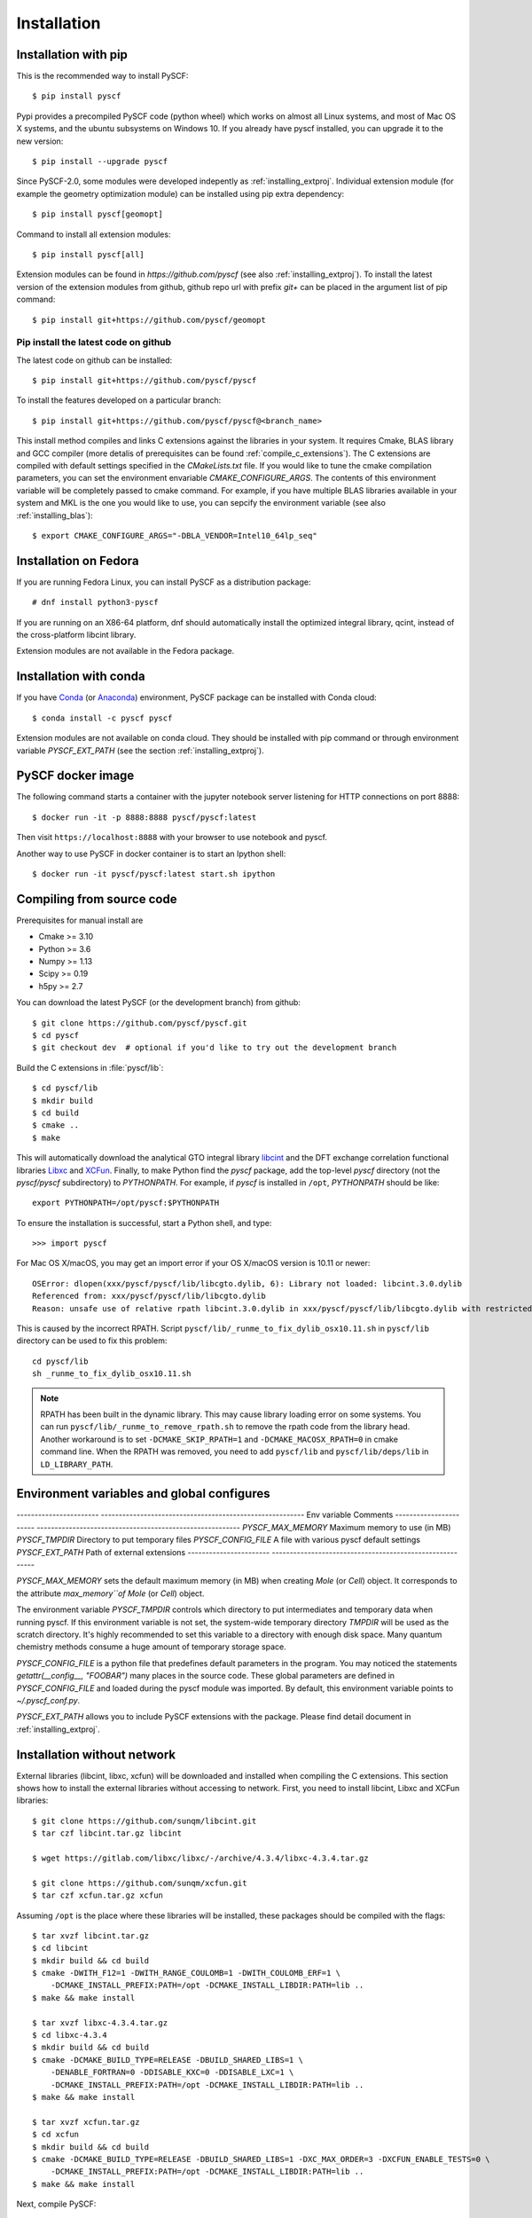 .. _installing:

Installation
************

Installation with pip
=====================

This is the recommended way to install PySCF::

  $ pip install pyscf

Pypi provides a precompiled PySCF code (python wheel) which works on almost all
Linux systems, and most of Mac OS X systems, and the ubuntu subsystems on Windows 10.
If you already have pyscf installed, you can upgrade it to the new version::

  $ pip install --upgrade pyscf

Since PySCF-2.0, some modules were developed indepently as :ref:`installing_extproj`.
Individual extension module (for example the geometry optimization module) can
be installed using pip extra dependency::

  $ pip install pyscf[geomopt]

Command to install all extension modules::

  $ pip install pyscf[all]

Extension modules can be found in `https://github.com/pyscf` (see also :ref:`installing_extproj`).
To install the latest version of the extension modules from github, github repo
url with prefix `git+` can be placed in the argument list of pip command::

  $ pip install git+https://github.com/pyscf/geomopt


Pip install the latest code on github
-------------------------------------
The latest code on github can be installed::

  $ pip install git+https://github.com/pyscf/pyscf

To install the features developed on a particular branch::

  $ pip install git+https://github.com/pyscf/pyscf@<branch_name>

This install method compiles and links C extensions against the libraries in
your system. It requires Cmake, BLAS library and GCC compiler (more detalis of
prerequisites can be found :ref:`compile_c_extensions`). The C extensions are
compiled with default settings specified in the `CMakeLists.txt` file. If you
would like to tune the cmake compilation parameters, you can set the environment
envariable `CMAKE_CONFIGURE_ARGS`. The contents of this environment variable
will be completely passed to cmake command. For example, if you have multiple
BLAS libraries available in your system and MKL is the one you would like to
use, you can sepcify the environment variable (see also :ref:`installing_blas`)::

  $ export CMAKE_CONFIGURE_ARGS="-DBLA_VENDOR=Intel10_64lp_seq"


Installation on Fedora
======================

If you are running Fedora Linux, you can install PySCF as a distribution package::

  # dnf install python3-pyscf

If you are running on an X86-64 platform, dnf should automatically
install the optimized integral library, qcint, instead of the
cross-platform libcint library.

Extension modules are not available in the Fedora package.

Installation with conda
=======================

If you have `Conda <https://conda.io/docs/>`_
(or `Anaconda <https://www.continuum.io/downloads#linux>`_)
environment, PySCF package can be installed with Conda cloud::

  $ conda install -c pyscf pyscf

Extension modules are not available on conda cloud. They should be installed
with pip command or through environment variable `PYSCF_EXT_PATH` (see the
section :ref:`installing_extproj`).


PySCF docker image
==================

The following command starts a container with the jupyter notebook server
listening for HTTP connections on port 8888::

  $ docker run -it -p 8888:8888 pyscf/pyscf:latest

Then visit ``https://localhost:8888`` with your browser to use notebook and
pyscf.

Another way to use PySCF in docker container is to start an Ipython shell::

  $ docker run -it pyscf/pyscf:latest start.sh ipython


.. _compile_c_extensions:
Compiling from source code
==========================

Prerequisites for manual install are

* Cmake >= 3.10
* Python >= 3.6
* Numpy >= 1.13
* Scipy >= 0.19
* h5py >= 2.7

You can download the latest PySCF (or the development branch) from github::

  $ git clone https://github.com/pyscf/pyscf.git
  $ cd pyscf
  $ git checkout dev  # optional if you'd like to try out the development branch

Build the C extensions in :file:`pyscf/lib`::

  $ cd pyscf/lib
  $ mkdir build
  $ cd build
  $ cmake ..
  $ make

This will automatically download the analytical GTO integral library `libcint
<https://github.com/sunqm/libcint.git>`_ and the DFT exchange correlation
functional libraries `Libxc <http://www.tddft.org/programs/Libxc>`_ and `XCFun
<https://github.com/dftlibs/xcfun.git>`_.  Finally, to make Python find the
`pyscf` package, add the top-level `pyscf` directory (not the `pyscf/pyscf`
subdirectory) to `PYTHONPATH`.  For example, if `pyscf` is installed in
``/opt``, `PYTHONPATH` should be like::

  export PYTHONPATH=/opt/pyscf:$PYTHONPATH

To ensure the installation is successful, start a Python shell, and type::

  >>> import pyscf

For Mac OS X/macOS, you may get an import error if your OS X/macOS version is
10.11 or newer::

    OSError: dlopen(xxx/pyscf/pyscf/lib/libcgto.dylib, 6): Library not loaded: libcint.3.0.dylib
    Referenced from: xxx/pyscf/pyscf/lib/libcgto.dylib
    Reason: unsafe use of relative rpath libcint.3.0.dylib in xxx/pyscf/pyscf/lib/libcgto.dylib with restricted binary

This is caused by the incorrect RPATH.  Script
``pyscf/lib/_runme_to_fix_dylib_osx10.11.sh`` in ``pyscf/lib`` directory can be
used to fix this problem::

    cd pyscf/lib
    sh _runme_to_fix_dylib_osx10.11.sh

.. note::

  RPATH has been built in the dynamic library.  This may cause library loading
  error on some systems.  You can run ``pyscf/lib/_runme_to_remove_rpath.sh`` to
  remove the rpath code from the library head.  Another workaround is to set
  ``-DCMAKE_SKIP_RPATH=1`` and ``-DCMAKE_MACOSX_RPATH=0`` in cmake command line.
  When the RPATH was removed, you need to add ``pyscf/lib`` and
  ``pyscf/lib/deps/lib`` in ``LD_LIBRARY_PATH``.



Environment variables and global configures
===========================================

----------------------- ---------------------------------------------------------
Env variable            Comments
----------------------- ---------------------------------------------------------
`PYSCF_MAX_MEMORY`      Maximum memory to use (in MB)
`PYSCF_TMPDIR`          Directory to put temporary files
`PYSCF_CONFIG_FILE`     A file with various pyscf default settings
`PYSCF_EXT_PATH`        Path of external extensions
----------------------- ---------------------------------------------------------

`PYSCF_MAX_MEMORY` sets the default maximum memory (in MB) when creating `Mole`
(or `Cell`) object. It corresponds to the attribute `max_memory``of Mole` (or
`Cell`) object.

The environment variable `PYSCF_TMPDIR` controls which directory to put
intermediates and temporary data when running pyscf. If this environment
variable is not set, the system-wide temporary directory `TMPDIR` will be used
as the scratch directory. It's highly recommended to set this variable to a
directory with enough disk space. Many quantum chemistry methods consume a huge
amount of temporary storage space.

`PYSCF_CONFIG_FILE` is a python file that predefines default parameters in the
program. You may noticed the statements `getattr(__config__, "FOOBAR")` many
places in the source code. These global parameters are defined in
`PYSCF_CONFIG_FILE` and loaded during the pyscf module was imported.
By default, this environment variable points to `~/.pyscf_conf.py`.

`PYSCF_EXT_PATH` allows you to include PySCF extensions with the package. Please
find detail document in :ref:`installing_extproj`.


.. _installing_wo_network:
Installation without network
============================

External libraries (libcint, libxc, xcfun) will be downloaded and installed when
compiling the C extensions. This section shows how to install the external
libraries without accessing to network. First, you need to install libcint,
Libxc and XCFun libraries::

    $ git clone https://github.com/sunqm/libcint.git
    $ tar czf libcint.tar.gz libcint

    $ wget https://gitlab.com/libxc/libxc/-/archive/4.3.4/libxc-4.3.4.tar.gz

    $ git clone https://github.com/sunqm/xcfun.git
    $ tar czf xcfun.tar.gz xcfun

Assuming ``/opt`` is the place where these libraries will be installed, these
packages should be compiled with the flags::

    $ tar xvzf libcint.tar.gz
    $ cd libcint
    $ mkdir build && cd build
    $ cmake -DWITH_F12=1 -DWITH_RANGE_COULOMB=1 -DWITH_COULOMB_ERF=1 \
        -DCMAKE_INSTALL_PREFIX:PATH=/opt -DCMAKE_INSTALL_LIBDIR:PATH=lib ..
    $ make && make install

    $ tar xvzf libxc-4.3.4.tar.gz
    $ cd libxc-4.3.4
    $ mkdir build && cd build
    $ cmake -DCMAKE_BUILD_TYPE=RELEASE -DBUILD_SHARED_LIBS=1 \
        -DENABLE_FORTRAN=0 -DDISABLE_KXC=0 -DDISABLE_LXC=1 \
        -DCMAKE_INSTALL_PREFIX:PATH=/opt -DCMAKE_INSTALL_LIBDIR:PATH=lib ..
    $ make && make install

    $ tar xvzf xcfun.tar.gz
    $ cd xcfun
    $ mkdir build && cd build
    $ cmake -DCMAKE_BUILD_TYPE=RELEASE -DBUILD_SHARED_LIBS=1 -DXC_MAX_ORDER=3 -DXCFUN_ENABLE_TESTS=0 \
        -DCMAKE_INSTALL_PREFIX:PATH=/opt -DCMAKE_INSTALL_LIBDIR:PATH=lib ..
    $ make && make install

Next, compile PySCF::

    $ cd pyscf/pyscf/lib
    $ mkdir build && cd build
    $ cmake -DBUILD_LIBCINT=0 -DBUILD_LIBXC=0 -DBUILD_XCFUN=0 -DCMAKE_INSTALL_PREFIX:PATH=/opt ..
    $ make

Finally update the ``PYTHONPATH`` environment for Python interpreter.


.. _installing_blas:
Using optimized BLAS
====================

The default installation tries to find BLAS libraries automatically. This
automated setup script may link the code to slow BLAS libraries.  You can
compile the package with other BLAS vendors to improve performance, for example
the Intel Math Kernel Library (MKL), which can provide 10x speedup in many
modules::

  $ cd pyscf/lib/build
  $ cmake -DBLA_VENDOR=Intel10_64lp_seq ..
  $ make

When linking the program to MKL library, for some MKL versions, cmake may have
problems to find the correct MKL libraries.  Setting ``LD_LIBRARY_PATH`` to
include the MKL dynamic libraries sometimes can help cmake to find the MKL
libraries, e.g.::

  export LD_LIBRARY_PATH=/opt/intel/compilers_and_libraries_2018/linux/mkl/lib/intel64:$LD_LIBRARY_PATH

If you are using Anaconda as your Python-side platform, you can link PySCF
to the MKL library coming with Anaconda package::

  $ export MKLROOT=/path/to/anaconda2
  $ export LD_LIBRARY_PATH=$MKLROOT/lib:$LD_LIBRARY_PATH
  $ cd pyscf/lib/build
  $ cmake -DBLA_VENDOR=Intel10_64lp_seq ..
  $ make

You can link to other BLAS libraries by setting ``BLA_VENDOR``, eg
``BLA_VENDOR=ATLAS``, ``BLA_VENDOR=IBMESSL``, ``BLA_VENDOR=OpenBLAS`` (requiring cmake-3.6).
Please refer to `cmake mannual <http://www.cmake.org/cmake/help/v3.6/module/FindBLAS.html>`_
for more details of the use of ``FindBLAS`` macro.

If the cmake ``BLA_VENDOR`` cannot find the right BLAS library as you expected,
you can assign the libraries to the variable ``BLAS_LIBRARIES`` in
:file:`lib/CMakeLists.txt`::

  set(BLAS_LIBRARIES "${BLAS_LIBRARIES};/path/to/mkl/lib/intel64/libmkl_intel_lp64.so")
  set(BLAS_LIBRARIES "${BLAS_LIBRARIES};/path/to/mkl/lib/intel64/libmkl_sequential.so")
  set(BLAS_LIBRARIES "${BLAS_LIBRARIES};/path/to/mkl/lib/intel64/libmkl_core.so")
  set(BLAS_LIBRARIES "${BLAS_LIBRARIES};/path/to/mkl/lib/intel64/libmkl_avx.so")

.. note::
  MKL library may lead to an OSError at runtime:
  ``OSError: ... mkl/lib/intel64/libmkl_avx.so: undefined symbol: ownLastTriangle_64fc``
  or ``MKL FATAL ERROR: Cannot load libmkl_avx.so or libmkl_def.so.``.
  It can be solved by preloading MKL core library with:
  ``export LD_PRELOAD=$MKLROOT/lib/intel64/libmkl_avx.so:$MKLROOT/lib/intel64/libmkl_core.so``


.. _installing_qcint:
Using optimized integral library
================================

The default integral library used by PySCF is
libcint (https://github.com/sunqm/libcint).  This integral library was
implemented in the model that ensures the compatibility on various high
performance computer systems.  For X86-64 platforms, libcint library has an
efficient counterpart Qcint (https://github.com/sunqm/qcint)
which is heavily optimized against X86 SIMD instructions (AVX-512/AVX2/AVX/SSE3).
To replace the default libcint library with qcint library, edit the URL
of the integral library in lib/CMakeLists.txt file::

  ExternalProject_Add(libcint
     GIT_REPOSITORY
     https://github.com/sunqm/qcint.git
     ...


Cmake config file
=================
Cmake options can be saved in a config file ``pyscf/lib/cmake.arch.inc``.
Settings in this config file will be automatically loaded and overwritten the
default cmake options during compilation.  For example, you can put
``CMAKE_C_FLAGS`` in this config file to include advanced compiler optimization
flags::

  set(CMAKE_C_FLAGS "${CMAKE_C_FLAGS} -ffast-math -mtune=native -march=native")

Other settings and variables and flags can all be put in this config file::

  set(ENABLE_XCFUN Off)
  set(WITH_F12 Off)

Some examples of platform specific configurations can be found in directory
``pyscf/lib/cmake_arch_config``.


.. _installing_extproj:
Extension modules
=================
Since PySCF-2.0, some modules were moved from the main code trunk to extension
projects hosted in https://github.com/pyscf.

------------------- ---------------------------------------------------------
Project             URL
------------------- ---------------------------------------------------------
cornell_shci        https://github.com/pyscf/cornell_shci
dftd3               https://github.com/pyscf/dftd3
dmrgscf             https://github.com/pyscf/dmrgscf
doci                https://github.com/pyscf/doci
fciqmcscf           https://github.com/pyscf/fciqmcscf
icmpspt             https://github.com/pyscf/icmpspt
mbd                 https://github.com/pyscf/mbd
naive_hci           https://github.com/pyscf/naive_hci
nao                 https://github.com/pyscf/nao
rt                  https://github.com/pyscf/rt
semiempirical       https://github.com/pyscf/semiempirical
shciscf             https://github.com/pyscf/shciscf
zquatev             https://github.com/sunqm/zquatev
tblis               https://github.com/pyscf/pyscf-tblis
------------------- ---------------------------------------------------------

Based on the technique of namespace
pacakges specified in `PEP 420 <https://www.python.org/dev/peps/pep-0420/>`,
PySCF developed a couple of methods to install the extension modules.

* Pypi command. For pypi version newer than 19.0, projects that are hosted on
  github can be installed in command line::

    $ pip install git+https://github.com/pyscf/semiemprical

  A particular release on github can be installed with the release URL you found
  on github::

    $ pip install https://github.com/pyscf/semiemprical/archive/v0.1.0.tar.gz

* Pypi command for local paths. If you wish to load an extension module developed
  in a local directory, you can use the local install mode of pip. In this way,
  it is recommended to operate in the python virtual environment so that changes
  you made do not pollute the system default python runtime environment. For
  example::

    $ python -m venv /home/abc/pyscf-local-env
    $ source /home/abc/pyscf-local-env/bin/activate
    $ git clone https://github.com/pyscf/semiemprical /home/abc/semiemprical
    $ pip install -e /home/abc/semiemprical

* Environment variable `PYSCF_EXT_PATH`. You can put the location of each
  extension module or a file that contains these locations in this environment
  varialbe. PySCF library will parse the paths defined in this environment
  variable and load the relevent submodules. For example::

    $ git clone https://github.com/pyscf/semiemprical /home/abc/semiemprical
    $ git clone https://github.com/pyscf/doci /home/abc/doci
    $ git clone https://github.com/pyscf/dftd3 /home/abc/dftd3
    $ echo /home/abc/doci >> /home/abc/.pyscf_ext_modules
    $ echo /home/abc/dftd3 >> /home/abc/.pyscf_ext_modules
    $ export PYSCF_EXT_PATH=/home/abc/semiemprical:/home/abc/.pyscf_ext_modules

  Using the so-defined environment variable `PYSCF_EXT_PATH`, three extension
  submodules (semiemprical, doci, dftd3) will be loaded when pyscf was imported.
  In this way, you don't have to use the python virtual environment.

Once the extension modules are correctly installed (with any methods shown
above), you can use them as the regular submodules developed inside the pyscf
main project::

    >>> import pyscf
    >>> from pyscf.semiemprical import MINDO
    >>> mol = pyscf.M(atom='N 0 0 0; N 0 0 1')
    >>> MINDO(mol).run()


NAO
---
The :mod:`nao` module includes the basic functions of numerical atomic orbitals
(NAO) and the (nao based) TDDFT methods.  This module was contributed by Marc
Barbry and Peter Koval. More details of :mod:`nao` can be found in
https://github.com/pyscf/nao/blob/master/README.md. This module can be installed::

    $ pip install https://github.com/pyscf/nao


DMRG solver
-----------
Density matrix renormalization group (DMRG) implementations Block
(https://sanshar.github.io/Block) and
CheMPS2 (http://sebwouters.github.io/CheMPS2/index.html)
are efficient DMRG solvers for ab initio quantum chemistry problem.
`Installing Block <https://sanshar.github.io/Block/build.html>`_ requires
C++11 compiler.  If C++11 is not supported by your compiler, you can
register and download the precompiled Block binary from
https://sanshar.github.io/Block/build.html.
Before using the Block or CheMPS2, you need create a configuration file
``pyscf/dmrgscf/settings.py``  (as shown by settings.py.example) to store
the path where the DMRG solver was installed.


TBLIS
-----
`TBLIS <https://github.com/devinamatthews/tblis>`_ provides a native algorithm
to perform tensor contraction for arbitrary high dimensional tensors. The native
algorithm does not need to transform tensors into matrices then call the BLAS
libraries for the matrix contraction.  Tensor transposing and data moving are
largely avoided in TBLIS tensor library.  The interface to TBLIS offers an
efficient implementation for :func:`numpy.einsum` style tensor contraction.
The tlibs-einsum plugin can be enabled::

  $ pip install pyscf-tblis
